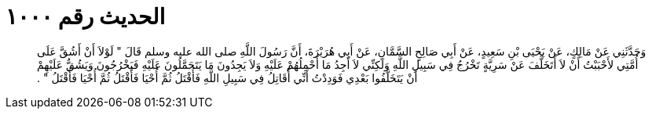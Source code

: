 
= الحديث رقم ١٠٠٠

[quote.hadith]
وَحَدَّثَنِي عَنْ مَالِكٍ، عَنْ يَحْيَى بْنِ سَعِيدٍ، عَنْ أَبِي صَالِحٍ السَّمَّانِ، عَنْ أَبِي هُرَيْرَةَ، أَنَّ رَسُولَ اللَّهِ صلى الله عليه وسلم قَالَ ‏"‏ لَوْلاَ أَنْ أَشُقَّ عَلَى أُمَّتِي لأَحْبَبْتُ أَنْ لاَ أَتَخَلَّفَ عَنْ سَرِيَّةٍ تَخْرُجُ فِي سَبِيلِ اللَّهِ وَلَكِنِّي لاَ أَجِدُ مَا أَحْمِلُهُمْ عَلَيْهِ وَلاَ يَجِدُونَ مَا يَتَحَمَّلُونَ عَلَيْهِ فَيَخْرُجُونَ وَيَشُقُّ عَلَيْهِمْ أَنْ يَتَخَلَّفُوا بَعْدِي فَوَدِدْتُ أَنِّي أُقَاتِلُ فِي سَبِيلِ اللَّهِ فَأُقْتَلُ ثُمَّ أُحْيَا فَأُقْتَلُ ثُمَّ أُحْيَا فَأُقْتَلُ ‏"‏ ‏.‏